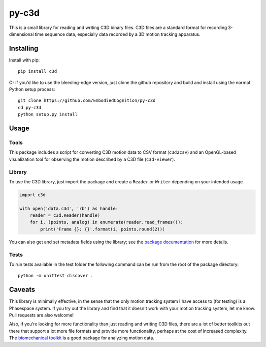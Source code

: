 py-c3d
======

This is a small library for reading and writing C3D binary files. C3D files are
a standard format for recording 3-dimensional time sequence data, especially
data recorded by a 3D motion tracking apparatus.

Installing
----------

Install with pip::

    pip install c3d

Or if you'd like to use the bleeding-edge version, just clone the github
repository and build and install using the normal Python setup process::

    git clone https://github.com/EmbodiedCognition/py-c3d
    cd py-c3d
    python setup.py install

Usage
-----

Tools
~~~~~

This package includes a script for converting C3D motion data to CSV format
(``c3d2csv``) and an OpenGL-based visualization tool for observing the motion
described by a C3D file (``c3d-viewer``).

Library
~~~~~~~

To use the C3D library, just import the package and create a ``Reader`` or
``Writer`` depending on your intended usage

.. code-block:: python

    import c3d

    with open('data.c3d', 'rb') as handle:
        reader = c3d.Reader(handle)
        for i, (points, analog) in enumerate(reader.read_frames()):
            print('Frame {}: {}'.format(i, points.round(2)))

You can also get and set metadata fields using the library; see the `package
documentation`_ for more details.

.. _package documentation: http://c3d.readthedocs.org

Tests
~~~~~

To run tests available in the test folder the following command can be run from the root of the package directory::

    python -m unittest discover .


Caveats
-------

This library is minimally effective, in the sense that the only motion tracking
system I have access to (for testing) is a Phasespace system. If you try out the
library and find that it doesn't work with your motion tracking system, let me
know. Pull requests are also welcome!

Also, if you're looking for more functionality than just reading and writing C3D
files, there are a lot of better toolkits out there that support a lot more file
formats and provide more functionality, perhaps at the cost of increased
complexity. The `biomechanical toolkit`_ is a good package for analyzing motion
data.

.. _biomechanical toolkit: http://code.google.com/p/b-tk/
